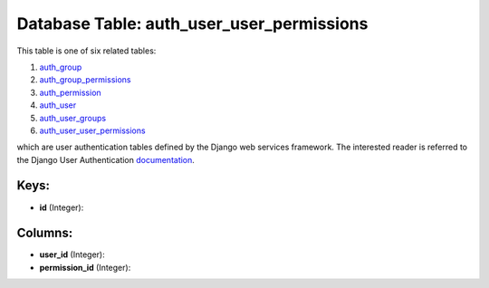 .. File generated by /opt/cloudscheduler/utilities/schema_doc - DO NOT EDIT
..
.. To modify the contents of this file:
..   1. edit the template file ".../cloudscheduler/docs/schema_doc/tables/auth_user_user_permissions.yaml"
..   2. run the utility ".../cloudscheduler/utilities/schema_doc"
..

Database Table: auth_user_user_permissions
==========================================

This table is one of six related tables:

#. auth_group_

#. auth_group_permissions_

#. auth_permission_

#. auth_user_

#. auth_user_groups_

#. auth_user_user_permissions_

which are user authentication tables defined by the Django web services framework.
The interested reader is referred to the Django User Authentication documentation_.

.. _auth_group: https://cloudscheduler.readthedocs.io/en/latest/_architecture/_data_services/_database/_tables/auth_group.html

.. _auth_group_permissions: https://cloudscheduler.readthedocs.io/en/latest/_architecture/_data_services/_database/_tables/auth_group_permissions.html

.. _auth_permission: https://cloudscheduler.readthedocs.io/en/latest/_architecture/_data_services/_database/_tables/auth_permission.html

.. _auth_user: https://cloudscheduler.readthedocs.io/en/latest/_architecture/_data_services/_database/_tables/auth_user.html

.. _auth_user_groups: https://cloudscheduler.readthedocs.io/en/latest/_architecture/_data_services/_database/_tables/auth_user_groups.html

.. _auth_user_user_permissions: https://cloudscheduler.readthedocs.io/en/latest/_architecture/_data_services/_database/_tables/auth_user_user_permissions.html

.. _documentation: https://docs.djangoproject.com/en/2.2/topics/auth/


Keys:
^^^^^

* **id** (Integer):



Columns:
^^^^^^^^

* **user_id** (Integer):


* **permission_id** (Integer):


